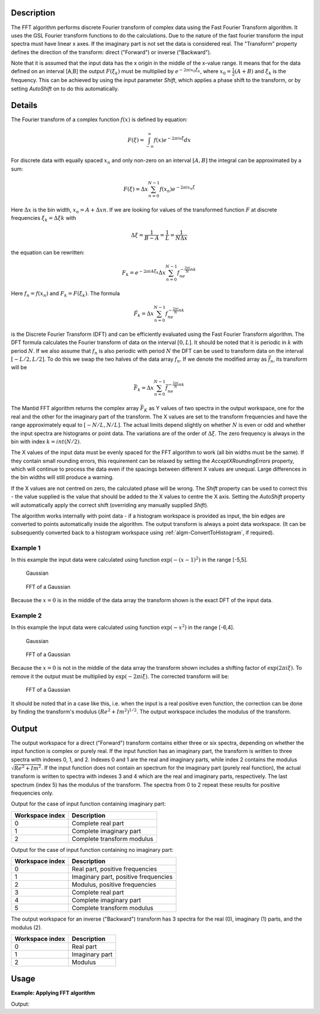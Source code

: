 .. algorithm::

.. summary::

.. seeAlso::

.. properties::

Description
-----------

The FFT algorithm performs discrete Fourier transform of complex data
using the Fast Fourier Transform algorithm. It uses the GSL Fourier
transform functions to do the calculations. Due to the nature of the
fast fourier transform the input spectra must have linear x axes. If the
imaginary part is not set the data is considered real. The "Transform"
property defines the direction of the transform: direct ("Forward") or
inverse ("Backward").

Note that it is assumed that the input data has the x origin in the
middle of the x-value range. It means that for the data defined on
an interval [A,B] the output :math:`F(\xi_k)` must be multiplied by 
:math:`e^{-2\pi ix_0\xi_k}`, where :math:`x_0=\tfrac{1}{2}(A+B)` and
:math:`\xi_k` is the frequency. This can be achieved by using the 
input parameter *Shift*, which applies a phase shift to the transform,
or by setting *AutoShift* on to do this automatically.

Details
-------

The Fourier transform of a complex function :math:`f(x)` is defined by
equation:

.. math:: F(\xi)=\int_{-\infty}^\infty f(x)e^{-2\pi ix\xi} dx

For discrete data with equally spaced :math:`x_n` and only non-zero on
an interval :math:`[A,B]` the integral can be approximated by a sum:

.. math:: F(\xi)=\Delta x\sum_{n=0}^{N-1}f(x_n)e^{-2\pi ix_n\xi}

Here :math:`\Delta x` is the bin width, :math:`x_n=A+\Delta xn`. If we
are looking for values of the transformed function :math:`F` at discrete
frequencies :math:`\xi_k=\Delta\xi k` with

.. math:: \Delta\xi=\frac{1}{B-A}=\frac{1}{L}=\frac{1}{N\Delta x}

the equation can be rewritten:

.. math:: F_k=e^{-2\pi iA\xi_k}\Delta x\sum_{n=0}^{N-1}f_ne^{-\tfrac{2\pi i}{N}nk}

Here :math:`f_n=f(x_n)` and :math:`F_k=F(\xi_k)`. The formula

.. math:: \tilde{F}_k=\Delta x\sum_{n=0}^{N-1}f_ne^{-\tfrac{2\pi i}{N}nk}

is the Discrete Fourier Transform (DFT) and can be efficiently evaluated
using the Fast Fourier Transform algorithm. The DFT formula calculates
the Fourier transform of data on the interval :math:`[0,L]`. It should
be noted that it is periodic in :math:`k` with period :math:`N`. If we
also assume that :math:`f_n` is also periodic with period :math:`N` the
DFT can be used to transform data on the interval :math:`[-L/2,L/2]`. To
do this we swap the two halves of the data array :math:`f_n`. If we
denote the modified array as :math:`\bar{f}_n`, its transform will be

.. math:: \bar{F}_k=\Delta x\sum_{n=0}^{N-1}\bar{f}_ne^{-\tfrac{2\pi i}{N}nk}

The Mantid FFT algorithm returns the complex array :math:`\bar{F}_K` as
Y values of two spectra in the output workspace, one for the real and
the other for the imaginary part of the transform. The X values are set
to the transform frequencies and have the range approximately equal to
:math:`[-N/L,N/L]`. The actual limits depend slightly on whether
:math:`N` is even or odd and whether the input spectra are histograms or
point data. The variations are of the order of :math:`\Delta\xi`. The
zero frequency is always in the bin with index :math:`k=int(N/2)`.

The X values of the input data must be evenly spaced for the FFT algorithm
to work (all bin widths must be the same). If they contain small rounding
errors, this requirement can be relaxed by setting the *AcceptXRoundingErrors*
property, which will continue to process the data even if the spacings between
different X values are unequal. Large differences in the bin widths will still
produce a warning.

If the X values are not centred on zero, the calculated phase will be wrong.
The *Shift* property can be used to correct this - the value supplied is the value
that should be added to the X values to centre the X axis. Setting the *AutoShift*
property will automatically apply the correct shift (overriding any manually supplied
*Shift*).

The algorithm works internally with point data - if a histogram workspace is provided as input, the bin edges are converted to points automatically inside the algorithm.
The output transform is always a point data workspace. (It can be subsequently converted back to a histogram workspace using :ref:`algm-ConvertToHistogram`, if required).

Example 1
#########

In this example the input data were calculated using function
:math:`\exp(-(x-1)^2)` in the range [-5,5].

.. figure:: /images/FFTGaussian1.png
   :alt: Gaussian

   Gaussian
.. figure:: /images/FFTGaussian1FFT.png
   :alt: FFT of a Gaussian

   FFT of a Gaussian

Because the :math:`x=0` is in the middle of the data array the transform
shown is the exact DFT of the input data.

Example 2
#########

In this example the input data were calculated using function
:math:`\exp(-x^2)` in the range [-6,4].

.. figure:: /images/FFTGaussian2.png
   :alt: Gaussian

   Gaussian

.. figure:: /images/FFTGaussian1FFT.png
   :alt: FFT of a Gaussian

   FFT of a Gaussian

Because the :math:`x=0` is not in the middle of the data array the
transform shown includes a shifting factor of :math:`\exp(2\pi i\xi)`.
To remove it the output must be multiplied by :math:`\exp(-2\pi i\xi)`.
The corrected transform will be:

.. figure:: /images/FFTGaussian2FFT.png
   :alt: FFT of a Gaussian

   FFT of a Gaussian

It should be noted that in a case like this, i.e. when the input is a
real positive even function, the correction can be done by finding the
transform's modulus :math:`(Re^2+Im^2)^{1/2}`. The output workspace
includes the modulus of the transform.

Output
------

The output workspace for a direct ("Forward") transform contains either
three or six spectra, depending on whether the input function is complex
or purely real. If the input function has an imaginary part, the
transform is written to three spectra with indexes 0, 1, and 2. Indexes
0 and 1 are the real and imaginary parts, while index 2 contains the
modulus :math:`\sqrt{Re^2+Im^2}`. If the input function does not contain
an spectrum for the imaginary part (purely real function), the actual
transform is written to spectra with indexes 3 and 4 which are the real
and imaginary parts, respectively. The last spectrum (index 5) has the
modulus of the transform. The spectra from 0 to 2 repeat these results
for positive frequencies only.

Output for the case of input function containing imaginary part:

+-------------------+------------------------------+
| Workspace index   | Description                  |
+===================+==============================+
| 0                 | Complete real part           |
+-------------------+------------------------------+
| 1                 | Complete imaginary part      |
+-------------------+------------------------------+
| 2                 | Complete transform modulus   |
+-------------------+------------------------------+

Output for the case of input function containing no imaginary part:

+-------------------+----------------------------------------+
| Workspace index   | Description                            |
+===================+========================================+
| 0                 | Real part, positive frequencies        |
+-------------------+----------------------------------------+
| 1                 | Imaginary part, positive frequencies   |
+-------------------+----------------------------------------+
| 2                 | Modulus, positive frequencies          |
+-------------------+----------------------------------------+
| 3                 | Complete real part                     |
+-------------------+----------------------------------------+
| 4                 | Complete imaginary part                |
+-------------------+----------------------------------------+
| 5                 | Complete transform modulus             |
+-------------------+----------------------------------------+

The output workspace for an inverse ("Backward") transform has 3 spectra
for the real (0), imaginary (1) parts, and the modulus (2).

+-------------------+------------------+
| Workspace index   | Description      |
+===================+==================+
| 0                 | Real part        |
+-------------------+------------------+
| 1                 | Imaginary part   |
+-------------------+------------------+
| 2                 | Modulus          |
+-------------------+------------------+

Usage
-------

**Example: Applying FFT algorithm**

.. testcode:: FFTBackwards

   #Create Sample Workspace 
   ws = CreateSampleWorkspace(WorkspaceType = 'Event', NumBanks = 1, Function = 'Exp Decay', BankPixelWidth = 1, NumEvents = 100)

   #apply the FFT algorithm - note output is point data
   outworkspace = FFT(InputWorkspace = ws, Transform = 'Backward')

   print("DataX(0)[1] equals DataX(0)[99]? : " + str((round(abs(outworkspace.dataX(0)[1]), 3)) == (round(outworkspace.dataX(0)[99], 3))))
   print("DataX(0)[10] equals DataX(0)[90]? : " + str((round(abs(outworkspace.dataX(0)[10]), 3)) == (round(outworkspace.dataX(0)[90], 3))))
   print("DataX((0)[50] equals 0? : " + str((round(abs(outworkspace.dataX(0)[50]), 3)) == 0))
   print("DataY(0)[40] equals DataY(0)[60]? : " + str((round(abs(outworkspace.dataY(0)[40]), 5)) == (round(outworkspace.dataY(0)[60], 5))))

Output:

.. testoutput:: FFTBackwards
	
   DataX(0)[1] equals DataX(0)[99]? : True
   DataX(0)[10] equals DataX(0)[90]? : True
   DataX((0)[50] equals 0? : True
   DataY(0)[40] equals DataY(0)[60]? : True


.. categories::

.. sourcelink::
    :h: Framework/Algorithms/inc/MantidAlgorithms/FFT.h
    :cpp: Framework/Algorithms/src/FFT.cpp
